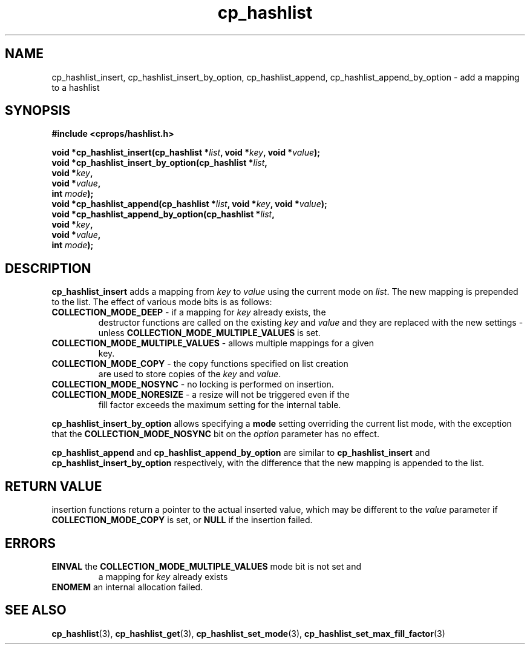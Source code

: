 .TH cp_hashlist 3 "OCTOBER 2005" libcprops.0.0.3 "libcprops - cp_hashlist"
.SH NAME
cp_hashlist_insert, 
cp_hashlist_insert_by_option, 
cp_hashlist_append, 
cp_hashlist_append_by_option \- add a mapping to a hashlist 
.SH SYNOPSIS

.B #include <cprops/hashlist.h>

.BI "void *cp_hashlist_insert(cp_hashlist *" list ", void *" key ", void *" value ");
.br
.BI "void *cp_hashlist_insert_by_option(cp_hashlist *" list ", 
.ti +35n
.BI "void *" key ", 
.ti +35n
.BI "void *" value ", 
.ti +35n
.BI "int " mode ");
.br
.BI "void *cp_hashlist_append(cp_hashlist *" list ", void *" key ", void *" value ");
.br
.BI "void *cp_hashlist_append_by_option(cp_hashlist *" list ", 
.ti +35n
.BI "void *" key ", 
.ti +35n
.BI "void *" value ", 
.ti +35n
.BI "int " mode ");


.SH DESCRIPTION
\fBcp_hashlist_insert\fP adds a mapping from \fIkey\fP to \fIvalue\fP using the
current mode on \fIlist\fP. The new mapping is prepended to the list. The 
effect of various mode bits is as follows:
.TP
\fBCOLLECTION_MODE_DEEP\fP - if a mapping for \fIkey\fP already exists, the
destructor functions are called on the existing \fIkey\fP and \fIvalue\fP and 
they are replaced with the new settings - unless \fBCOLLECTION_MODE_MULTIPLE_VALUES\fP is set.
.TP
\fBCOLLECTION_MODE_MULTIPLE_VALUES\fP - allows multiple mappings for a given
key.
.TP
\fBCOLLECTION_MODE_COPY\fP - the copy functions specified on list creation
are used to store copies of the \fIkey\fP and \fIvalue\fP.
.TP 
\fBCOLLECTION_MODE_NOSYNC\fP - no locking is performed on insertion.
.TP
\fBCOLLECTION_MODE_NORESIZE\fP - a resize will not be triggered even if the
fill factor exceeds the maximum setting for the internal table.
.P
.B cp_hashlist_insert_by_option
allows specifying a \fBmode\fP setting overriding the current list mode, with 
the exception that the \fBCOLLECTION_MODE_NOSYNC\fP bit on the \fIoption\fP
parameter has no effect.
.sp
.B cp_hashlist_append
and
.B cp_hashlist_append_by_option 
are similar to 
.B cp_hashlist_insert
and 
.B cp_hashlist_insert_by_option
respectively, with the difference that the new mapping is appended to the list.
.SH RETURN VALUE
insertion functions return a pointer to the actual inserted value, which may be
different to the \fIvalue\fP parameter if \fBCOLLECTION_MODE_COPY\fP is set, or
\fBNULL \fP if the insertion failed.

.SH ERRORS
.TP
\fBEINVAL\fP the \fBCOLLECTION_MODE_MULTIPLE_VALUES\fP mode bit is not set and
a mapping for \fIkey\fP already exists
.TP
\fBENOMEM\fP an internal allocation failed.

.SH "SEE ALSO"
.BR cp_hashlist (3),
.BR cp_hashlist_get (3),
.BR cp_hashlist_set_mode (3),
.BR cp_hashlist_set_max_fill_factor (3)

